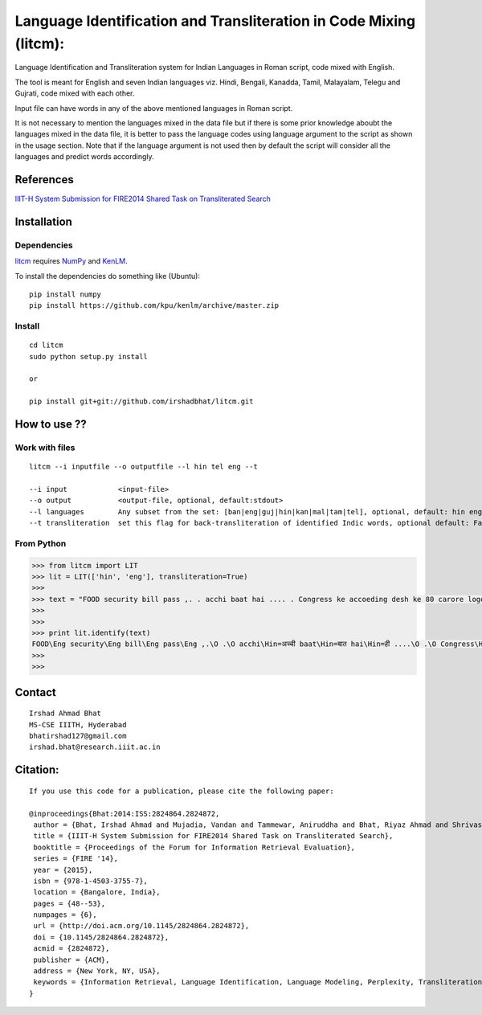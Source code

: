 ===================================================================
Language Identification and Transliteration in Code Mixing (litcm): 
===================================================================

Language Identification and Transliteration system for Indian Languages in Roman script, code mixed with English.

The tool is meant for English and seven Indian languages viz. Hindi, Bengali, Kanadda, Tamil, Malayalam, Telegu and Gujrati, code mixed with each other.  

Input file can have words in any of the above mentioned languages in Roman script.

It is not necessary to mention the languages mixed in the data file but if there is some prior knowledge aboubt the languages mixed in the data file, it is better to pass the language codes using language argument to the script as shown in the usage section. Note that if the language argument is not used then by default the script will consider all the languages and predict words accordingly.

References
==========

`IIIT-H System Submission for FIRE2014 Shared Task on Transliterated Search`_

.. _`IIIT-H System Submission for FIRE2014 Shared Task on Transliterated Search`: http://dl.acm.org/citation.cfm?doid=2824864.2824872

Installation
============

Dependencies
~~~~~~~~~~~~

`litcm`_ requires `NumPy`_ and `KenLM`_.

.. _`litcm`: https://github.com/irshadbhat/litcm

.. _`NumPy`: http://numpy.scipy.org

.. _`KenLM`: https://github.com/kpu/kenlm

To install the dependencies do something like (Ubuntu):

::

    pip install numpy
    pip install https://github.com/kpu/kenlm/archive/master.zip

Install
~~~~~~~

::

   cd litcm
   sudo python setup.py install

   or
    
   pip install git+git://github.com/irshadbhat/litcm.git 

How to use ??
=============

Work with files
~~~~~~~~~~~~~~~

.. parsed-literal::

    litcm --i inputfile --o outputfile --l hin tel eng --t

    --i input            <input-file>
    --o output           <output-file, optional, default:stdout>
    --l languages        Any subset from the set: [ban|eng|guj|hin|kan|mal|tam|tel], optional, default: hin eng
    --t transliteration  set this flag for back-transliteration of identified Indic words, optional default: False

From Python
~~~~~~~~~~~

.. code:: python

	>>> from litcm import LIT
	>>> lit = LIT(['hin', 'eng'], transliteration=True)
	>>> 
	>>> text = "FOOD security bill pass ,. . acchi baat hai .... . Congress ke accoeding desh ke 80 carore logo ke liye tha ye bil ... . .. . .. . .. . .. . .. . .. . .. . . but I've a question ,. . kya yahi hai congress kaa bharat nirmaan , ki 65 years raaz karney ke baad bhi 80 carore log garib hain ... . Kitna lootego desh ko . . .. . .. . . or ek baat or jab desh kii aarthik condition ICU mai ho ,. . tab is situation mai ye bill laakr kya ram ram sath krbana hai desh kaa ..... ."
	>>> 
	>>> 
	>>> print lit.identify(text)
	FOOD\Eng security\Eng bill\Eng pass\Eng ,.\O .\O acchi\Hin=अच्ची baat\Hin=बात hai\Hin=ही ....\O .\O Congress\Hin=कांग्रेस ke\Eng accoeding\Eng desh\Hin=देश ke\Hin=क 80\O carore\Hin=कैरर logo\Hin=लोगो ke\Hin=क liye\Hin=लिये tha\Hin=ता ye\Hin=ये bil\Hin=बिल ...\O .\O ..\O .\O ..\O .\O ..\O .\O ..\O .\O ..\O .\O ..\O .\O ..\O .\O .\O but\Eng I've\Eng a\Eng question\Hin=केस्शन ,.\O .\O kya\Hin=क्या yahi\Hin=यही hai\Hin=ही congress\Hin=कांग्रेस kaa\Hin=का bharat\Hin=भारत nirmaan\Hin=निर्मान ,\O ki\Hin=की 65\O years\Hin=यिअर्स raaz\Hin=राअज़ karney\Hin=करने ke\Hin=क baad\Hin=बाद bhi\Hin=भही 80\O carore\Hin=कैरर log\Hin=लाग garib\Hin=गरीब hain\Hin=हैंअ ...\O .\O Kitna\Hin=कितना lootego\Hin=लूटेगो desh\Hin=देश ko\Hin=को .\O .\O ..\O .\O ..\O .\O .\O or\Hin=और ek\Hin=इक baat\Hin=बात or\Hin=और jab\Hin=जब desh\Hin=देश kii\Hin=की aarthik\Hin=आर्थिक condition\Eng ICU\Eng mai\Hin=माई ho\Hin=हो ,.\O .\O tab\Hin=तब is\Eng situation\Eng mai\Hin=माई ye\Hin=ये bill\Hin=बिल laakr\Hin=लाआक्र kya\Hin=क्या ram\Hin=राम ram\Hin=राम sath\Hin=सत krbana\Hin=क्रबना hai\Hin=ही desh\Hin=देश kaa\Hin=का .....\O .\O O
	>>> 
	>>> 

Contact
=======

::

    Irshad Ahmad Bhat
    MS-CSE IIITH, Hyderabad
    bhatirshad127@gmail.com
    irshad.bhat@research.iiit.ac.in


Citation:
========

::

    If you use this code for a publication, please cite the following paper:
    
    @inproceedings{Bhat:2014:ISS:2824864.2824872,
     author = {Bhat, Irshad Ahmad and Mujadia, Vandan and Tammewar, Aniruddha and Bhat, Riyaz Ahmad and Shrivastava, Manish},
     title = {IIIT-H System Submission for FIRE2014 Shared Task on Transliterated Search},
     booktitle = {Proceedings of the Forum for Information Retrieval Evaluation},
     series = {FIRE '14},
     year = {2015},
     isbn = {978-1-4503-3755-7},
     location = {Bangalore, India},
     pages = {48--53},
     numpages = {6},
     url = {http://doi.acm.org/10.1145/2824864.2824872},
     doi = {10.1145/2824864.2824872},
     acmid = {2824872},
     publisher = {ACM},
     address = {New York, NY, USA},
     keywords = {Information Retrieval, Language Identification, Language Modeling, Perplexity, Transliteration},
    }     

